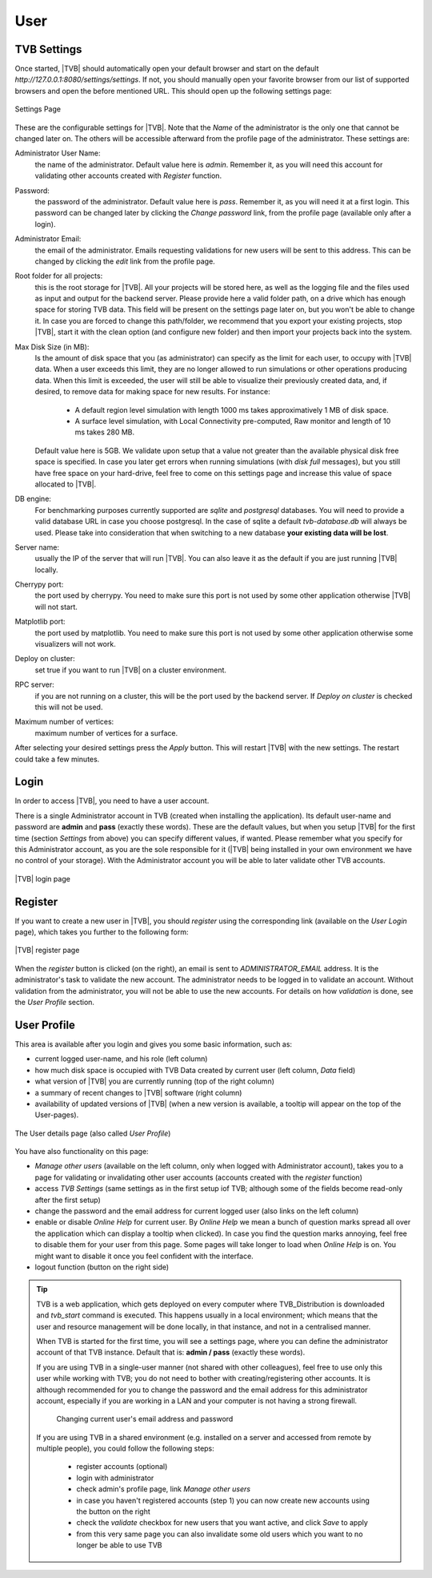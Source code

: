 User
----

TVB Settings
............

Once started, |TVB| should automatically open your default browser and start on 
the default `http://127.0.0.1:8080/settings/settings`. If not, you should 
manually open your favorite browser from our list of supported browsers and 
open the before mentioned URL. This should open up the following settings page:

.. figure:: screenshots/settings.jpg
   :width: 90%
   :align: center

   Settings Page

These are the configurable settings for |TVB|. Note that the `Name` of the administrator
is the only one that cannot be changed later on. The others will be accessible afterward
from the profile page of the administrator. These settings are:

Administrator User Name:
    the name of the administrator. Default value here is `admin`.
    Remember it, as you will need this account for validating other accounts created with `Register` function.

Password:
    the password of the administrator. Default value here is `pass`.
    Remember it, as you will need it at a first login.
    This password can be changed later by clicking the `Change password` link, from the profile page
    (available only after a login).

Administrator Email:
    the email of the administrator. Emails requesting validations for new users will
    be sent to this address. This can be changed by clicking the `edit` link from the
    profile page.

Root folder for all projects:
    this is the root storage for |TVB|. All your projects will be stored here, as well
    as the logging file and the files used as input and output for the backend server.
    Please provide here a valid folder path, on a drive which has enough space for storing TVB data.
    This field will be present on the settings page later on, but you won't be able to change it.
    In case you are forced to change this path/folder, we recommend that you export your
    existing projects, stop |TVB|, start it with the clean option (and configure
    new folder) and then import your projects back into the system.

Max Disk Size (in MB):
    Is the amount of disk space that you (as administrator) can specify as the
    limit for each user, to occupy with |TVB| data. When a user exceeds this limit,
    they are no longer allowed to run simulations or other operations producing
    data. When this limit is exceeded, the user will still be able to
    visualize their previously created data, and, if desired, to remove data for making space for new results.
    For instance:

        - A default region level simulation with length 1000 ms takes
          approximatively 1 MB of disk space.
        - A surface level simulation, with Local Connectivity pre-computed,
          Raw monitor and length of 10 ms takes 280 MB.

    Default value here is 5GB. We validate upon setup that a value not greater than the available physical
    disk free space is specified. In case you later get errors when running simulations (with `disk full`
    messages), but you still have free space on your hard-drive, feel free to come on this settings page and
    increase this value of space allocated to |TVB|.

DB engine:
    For benchmarking purposes currently supported are *sqlite* and *postgresql*
    databases. You will need to provide a valid database URL in case you choose
    postgresql. In the case of sqlite a default `tvb-database.db` will always
    be used. Please take into consideration that when switching to a new database
    **your existing data will be lost**.

Server name:
    usually the IP of the server that will run |TVB|. You can also leave it as the default
    if you are just running |TVB| locally.

Cherrypy port:
    the port used by cherrypy. You need to make sure this port is not used by some other
    application otherwise |TVB| will not start.

Matplotlib port:
    the port used by matplotlib. You need to make sure this port is not used by some other
    application otherwise some visualizers will not work.

Deploy on cluster:
    set true if you want to run |TVB| on a cluster environment.

RPC server:
    if you are not running on a cluster, this will be the port used by the backend server. If
    `Deploy on cluster` is checked this will not be used.

Maximum number of vertices: 
    maximum number of vertices for a surface.


After selecting your desired settings press the `Apply` button. This will restart |TVB| with the
new settings. The restart could take a few minutes.

Login
.....

In order to access |TVB|, you need to have a user account.

There is a single Administrator account in TVB (created when installing the application).
Its default user-name and password are **admin** and **pass** (exactly these words).
These are the default values, but when you setup |TVB| for the first time (section `Settings` from above)
you can specify different values, if wanted. Please remember what you specify for this Administrator account,
as you are the sole responsible for it (|TVB| being installed in your own environment
we have no control of your storage).
With the Administrator account you will be able to later validate other TVB accounts.


.. figure:: screenshots/user_login.jpg
   :width: 90%
   :align: center

   |TVB| login page


Register
........

If you want to create a new user in |TVB|, you should `register` using the corresponding link
(available on the `User Login` page), which takes you further to the following form:


.. figure:: screenshots/register.jpg
   :width: 90%
   :align: center

   |TVB| register page


When the `register` button is clicked (on the right), an email is sent to `ADMINISTRATOR_EMAIL`
address. It is the administrator's task to validate the new account. The
administrator needs to be logged in to validate an account. Without validation from the administrator, you will not
be able to use the new accounts. For details on how `validation` is done, see the `User Profile` section.


User Profile
............

This area is available after you login and gives you some basic information, such as:

- current logged user-name, and his role (left column)
- how much disk space is occupied with TVB Data created by current user (left column, `Data` field)
- what version of |TVB| you are currently running (top of the right column)
- a summary of recent changes to |TVB| software (right column)
- availability of updated versions of |TVB| (when a new version is available, a tooltip will appear on the top of the User-pages).

.. figure:: screenshots/user_profile.jpg
   :width: 90%
   :align: center

   The User details page (also called `User Profile`)

You have also functionality on this page:

- `Manage other users` (available on the left column, only when logged with Administrator account), takes you to a page
  for validating or invalidating other user accounts (accounts created with the `register` function)
- access `TVB Settings` (same settings as in the first setup iof TVB; although some of the fields become read-only after the first setup)
- change the password and the email address for current logged user (also links on the left column)
- enable or disable `Online Help` for current user. By `Online Help` we mean a bunch of question marks spread all over
  the application which can display a tooltip when clicked).
  In case you find the question marks annoying, feel free to disable them for your user from this page.
  Some pages will take longer to load when `Online Help` is on.
  You might want to disable it once you feel confident with the interface.
- logout function (button on the right side)


.. tip::

    TVB is a web application, which gets deployed on every computer where TVB_Distribution is downloaded and
    *tvb_start* command is executed. This happens usually in a local environment; which means that the user and
    resource management will be done locally, in that instance, and not in a centralised manner.

    When TVB is started for the first time, you will see a settings page, where you can define the administrator
    account of that TVB instance. Default that is: **admin / pass** (exactly these words).

    If you are using TVB in a single-user manner (not shared with other colleagues), feel free to use only this
    user while working with TVB; you do not need to bother with creating/registering other accounts.
    It is although recommended for you to change the password and the email address for this administrator account,
    especially if you are working in a LAN and your computer is not having a strong firewall.

        .. figure:: screenshots/user_change_account.jpg
            :width: 90%
            :align: center

            Changing current user's email address and password

    If you are using TVB in a shared environment (e.g. installed on a server and accessed from remote by multiple
    people), you could follow the following steps:

        - register accounts (optional)
        - login with administrator
        - check admin's profile page, link *Manage other users*
        - in case you haven't registered accounts (step 1) you can now create new accounts using the button on the right
        - check the *validate* checkbox for new users that you want active, and click *Save* to apply
        - from this very same page you can also invalidate some old users which you want to no longer be able to use TVB

